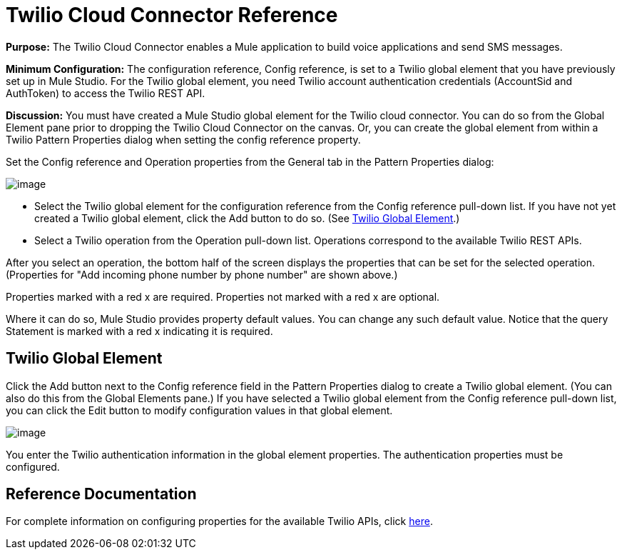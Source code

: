 = Twilio Cloud Connector Reference

*Purpose:* The Twilio Cloud Connector enables a Mule application to build voice applications and send SMS messages.

*Minimum Configuration:* The configuration reference, Config reference, is set to a Twilio global element that you have previously set up in Mule Studio. For the Twilio global element, you need Twilio account authentication credentials (AccountSid and AuthToken) to access the Twilio REST API.

*Discussion:* You must have created a Mule Studio global element for the Twilio cloud connector. You can do so from the Global Element pane prior to dropping the Twilio Cloud Connector on the canvas. Or, you can create the global element from within a Twilio Pattern Properties dialog when setting the config reference property.

Set the Config reference and Operation properties from the General tab in the Pattern Properties dialog:

image:/documentation-3.2/download/attachments/53248132/twilio1.png?version=1&modificationDate=1320710002139[image]

* Select the Twilio global element for the configuration reference from the Config reference pull-down list. If you have not yet created a Twilio global element, click the Add button to do so. (See link:#TwilioCloudConnectorReference-TwilioGlobalElement[Twilio Global Element].)
* Select a Twilio operation from the Operation pull-down list. Operations correspond to the available Twilio REST APIs.

After you select an operation, the bottom half of the screen displays the properties that can be set for the selected operation. (Properties for "Add incoming phone number by phone number" are shown above.)

Properties marked with a red x are required. Properties not marked with a red x are optional.

Where it can do so, Mule Studio provides property default values. You can change any such default value. Notice that the query Statement is marked with a red x indicating it is required.

== Twilio Global Element

Click the Add button next to the Config reference field in the Pattern Properties dialog to create a Twilio global element. (You can also do this from the Global Elements pane.) If you have selected a Twilio global element from the Config reference pull-down list, you can click the Edit button to modify configuration values in that global element.

image:/documentation-3.2/download/attachments/53248132/twilio-ge.png?version=1&modificationDate=1320710002144[image]

You enter the Twilio authentication information in the global element properties. The authentication properties must be configured.

== Reference Documentation

For complete information on configuring properties for the available Twilio APIs, click http://mulesoft.github.com/twilio-connector/mule/twilio.html[here].
